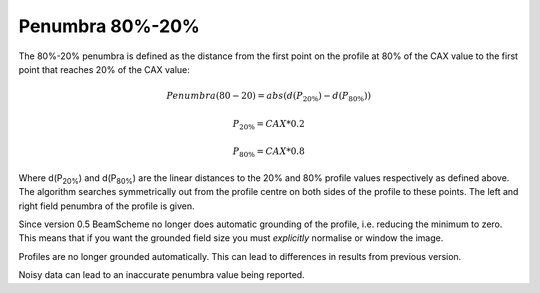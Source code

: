 
.. index:: 
   single: Penumbra; 80-20%

Penumbra 80%-20%
================

The 80%-20% penumbra is defined as the distance from the first point on the profile at 80% of the CAX value to the first point that reaches 20% of the CAX value:

.. math:: Penumbra(80-20) = abs(d(P_{20\%}) - d(P_{80\%}))

.. math:: P_{20\%} = CAX*0.2

.. math:: P_{80\%} = CAX*0.8
   
Where d(P\ :sub:`20%`) and d(P\ :sub:`80%`) are the linear distances to the 20% and 80% profile values respectively as defined above. The algorithm searches symmetrically out from the profile centre on both sides of the profile to these points. The left and right field penumbra of the profile is given.

Since version 0.5 BeamScheme no longer does automatic grounding of the profile, i.e. reducing the minimum to zero. This means that if you want the grounded field size you must *explicitly* normalise or window the image.

|Note| Profiles are no longer grounded automatically. This can lead to differences in results from previous version.

|Note| Noisy data can lead to an inaccurate penumbra value being reported.

.. |Note| image:: _static/Note.png
